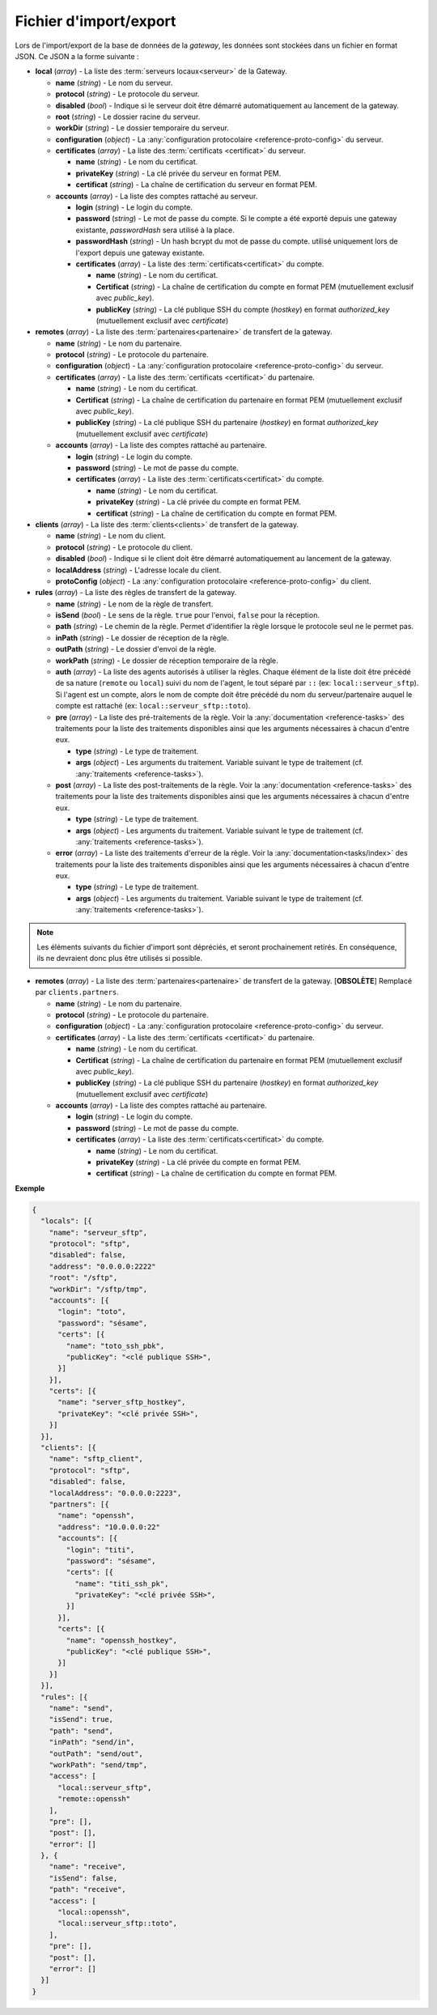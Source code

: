 .. _reference-backup-json:

#######################
Fichier d'import/export
#######################

Lors de l'import/export de la base de données de la *gateway*, les données sont
stockées dans un fichier en format JSON. Ce JSON a la forme suivante :


* **local** (*array*) - La liste des :term:`serveurs locaux<serveur>` de la
  Gateway.

  * **name** (*string*) - Le nom du serveur.
  * **protocol** (*string*) - Le protocole du serveur.
  * **disabled** (*bool*) - Indique si le serveur doit être démarré automatiquement
    au lancement de la gateway.
  * **root** (*string*) - Le dossier racine du serveur.
  * **workDir** (*string*) - Le dossier temporaire du serveur.
  * **configuration** (*object*) - La :any:`configuration protocolaire
    <reference-proto-config>` du serveur.
  * **certificates** (*array*) - La liste des :term:`certificats
    <certificat>` du serveur.

    * **name** (*string*) - Le nom du certificat.
    * **privateKey** (*string*) - La clé privée du serveur en format PEM.
    * **certificat** (*string*) - La chaîne de certification du serveur en
      format PEM.

  * **accounts** (*array*) - La liste des comptes rattaché au serveur.

    * **login** (*string*) - Le login du compte.
    * **password** (*string*) - Le mot de passe du compte. Si le compte a été
      exporté depuis une gateway existante, `passwordHash` sera utilisé à la
      place.
    * **passwordHash** (*string*) - Un hash bcrypt du mot de passe du compte.
      utilisé uniquement lors de l'export depuis une gateway existante.
    * **certificates** (*array*) - La liste des :term:`certificats<certificat>`
      du compte.

      * **name** (*string*) - Le nom du certificat.
      * **Certificat** (*string*) - La chaîne de certification du compte en
        format PEM (mutuellement exclusif avec `public_key`).
      * **publicKey** (*string*) - La clé publique SSH du compte (*hostkey*) en
        format *authorized_key* (mutuellement exclusif avec `certificate`)

* **remotes** (*array*) - La liste des :term:`partenaires<partenaire>` de
  transfert de la gateway.

  * **name** (*string*) - Le nom du partenaire.
  * **protocol** (*string*) - Le protocole du partenaire.
  * **configuration** (*object*) - La :any:`configuration protocolaire
    <reference-proto-config>` du serveur.
  * **certificates** (*array*) - La liste des :term:`certificats
    <certificat>` du partenaire.

    * **name** (*string*) - Le nom du certificat.
    * **Certificat** (*string*) - La chaîne de certification du partenaire en
      format PEM (mutuellement exclusif avec `public_key`).
    * **publicKey** (*string*) - La clé publique SSH du partenaire (*hostkey*) en
      format *authorized_key* (mutuellement exclusif avec `certificate`)

  * **accounts** (*array*) - La liste des comptes rattaché au partenaire.

    * **login** (*string*) - Le login du compte.
    * **password** (*string*) - Le mot de passe du compte.
    * **certificates** (*array*) - La liste des :term:`certificats<certificat>`
      du compte.

      * **name** (*string*) - Le nom du certificat.
      * **privateKey** (*string*) - La clé privée du compte en format PEM.
      * **certificat** (*string*) - La chaîne de certification du compte en
        format PEM.

* **clients** (*array*) - La liste des :term:`clients<clients>` de transfert de
  la gateway.

  * **name** (*string*) - Le nom du client.
  * **protocol** (*string*) - Le protocole du client.
  * **disabled** (*bool*) - Indique si le client doit être démarré automatiquement
    au lancement de la gateway.
  * **localAddress** (*string*) - L'adresse locale du client.
  * **protoConfig** (*object*) - La :any:`configuration protocolaire
    <reference-proto-config>` du client.

* **rules** (*array*) - La liste des règles de transfert de la gateway.

  * **name** (*string*) - Le nom de la règle de transfert.
  * **isSend** (*bool*) - Le sens de la règle. ``true`` pour l'envoi, ``false``
    pour la réception.
  * **path** (*string*) - Le chemin de la règle. Permet d'identifier la règle
    lorsque le protocole seul ne le permet pas.
  * **inPath** (*string*) - Le dossier de réception de la règle.
  * **outPath** (*string*) - Le dossier d'envoi de la règle.
  * **workPath** (*string*) - Le dossier de réception temporaire de la règle.
  * **auth** (*array*) - La liste des agents autorisés à utiliser la règles.
    Chaque élément de la liste doit être précédé de sa nature (``remote`` ou
    ``local``) suivi du nom de l'agent, le tout séparé par ``::`` (ex:
    ``local::serveur_sftp``). Si l'agent est un compte, alors le nom de compte
    doit être précédé du nom du serveur/partenaire auquel le compte est
    rattaché (ex: ``local::serveur_sftp::toto``).
  * **pre** (*array*) - La liste des pré-traitements de la règle. Voir la
    :any:`documentation <reference-tasks>` des traitements pour la liste des
    traitements disponibles ainsi que les arguments nécessaires à chacun d'entre
    eux.

    * **type** (*string*) - Le type de traitement.
    * **args** (*object*) - Les arguments du traitement. Variable suivant le
      type de traitement (cf. :any:`traitements <reference-tasks>`).

  * **post** (*array*) - La liste des post-traitements de la règle. Voir la
    :any:`documentation <reference-tasks>` des traitements pour la liste des
    traitements disponibles ainsi que les arguments nécessaires à chacun
    d'entre eux.

    * **type** (*string*) - Le type de traitement.
    * **args** (*object*) - Les arguments du traitement. Variable suivant le
      type de traitement (cf. :any:`traitements <reference-tasks>`).

  * **error** (*array*) - La liste des traitements d'erreur de la règle. Voir
    la :any:`documentation<tasks/index>` des traitements pour la liste des
    traitements disponibles ainsi que les arguments nécessaires à chacun
    d'entre eux.

    * **type** (*string*) - Le type de traitement.
    * **args** (*object*) - Les arguments du traitement. Variable suivant le
      type de traitement (cf. :any:`traitements <reference-tasks>`).

.. note:: Les éléments suivants du fichier d'import sont dépréciés, et seront
   prochainement retirés. En conséquence, ils ne devraient donc plus être
   utilisés si possible.

* **remotes** (*array*) - La liste des :term:`partenaires<partenaire>` de
  transfert de la gateway. [**OBSOLÈTE**] Remplacé par ``clients.partners``.

  * **name** (*string*) - Le nom du partenaire.
  * **protocol** (*string*) - Le protocole du partenaire.
  * **configuration** (*object*) - La :any:`configuration protocolaire
    <reference-proto-config>` du serveur.
  * **certificates** (*array*) - La liste des :term:`certificats
    <certificat>` du partenaire.

    * **name** (*string*) - Le nom du certificat.
    * **Certificat** (*string*) - La chaîne de certification du partenaire en
      format PEM (mutuellement exclusif avec `public_key`).
    * **publicKey** (*string*) - La clé publique SSH du partenaire (*hostkey*) en
      format *authorized_key* (mutuellement exclusif avec `certificate`)

  * **accounts** (*array*) - La liste des comptes rattaché au partenaire.

    * **login** (*string*) - Le login du compte.
    * **password** (*string*) - Le mot de passe du compte.
    * **certificates** (*array*) - La liste des :term:`certificats<certificat>`
      du compte.

      * **name** (*string*) - Le nom du certificat.
      * **privateKey** (*string*) - La clé privée du compte en format PEM.
      * **certificat** (*string*) - La chaîne de certification du compte en
        format PEM.


**Exemple**

.. code-block:: json

   {
     "locals": [{
       "name": "serveur_sftp",
       "protocol": "sftp",
       "disabled": false,
       "address": "0.0.0.0:2222"
       "root": "/sftp",
       "workDir": "/sftp/tmp",
       "accounts": [{
         "login": "toto",
         "password": "sésame",
         "certs": [{
           "name": "toto_ssh_pbk",
           "publicKey": "<clé publique SSH>",
         }]
       }],
       "certs": [{
         "name": "server_sftp_hostkey",
         "privateKey": "<clé privée SSH>",
       }]
     }],
     "clients": [{
       "name": "sftp_client",
       "protocol": "sftp",
       "disabled": false,
       "localAddress": "0.0.0.0:2223",
       "partners": [{
         "name": "openssh",
         "address": "10.0.0.0:22"
         "accounts": [{
           "login": "titi",
           "password": "sésame",
           "certs": [{
             "name": "titi_ssh_pk",
             "privateKey": "<clé privée SSH>",
           }]
         }],
         "certs": [{
           "name": "openssh_hostkey",
           "publicKey": "<clé publique SSH>",
         }]
       }]
     }],
     "rules": [{
       "name": "send",
       "isSend": true,
       "path": "send",
       "inPath": "send/in",
       "outPath": "send/out",
       "workPath": "send/tmp",
       "access": [
         "local::serveur_sftp",
         "remote::openssh"
       ],
       "pre": [],
       "post": [],
       "error": []
     }, {
       "name": "receive",
       "isSend": false,
       "path": "receive",
       "access": [
         "local::openssh",
         "local::serveur_sftp::toto",
       ],
       "pre": [],
       "post": [],
       "error": []
     }]
   }
